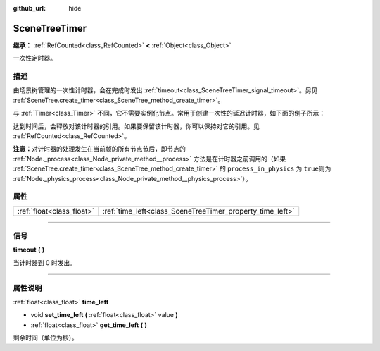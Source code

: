 :github_url: hide

.. DO NOT EDIT THIS FILE!!!
.. Generated automatically from Godot engine sources.
.. Generator: https://github.com/godotengine/godot/tree/master/doc/tools/make_rst.py.
.. XML source: https://github.com/godotengine/godot/tree/master/doc/classes/SceneTreeTimer.xml.

.. _class_SceneTreeTimer:

SceneTreeTimer
==============

**继承：** :ref:`RefCounted<class_RefCounted>` **<** :ref:`Object<class_Object>`

一次性定时器。

.. rst-class:: classref-introduction-group

描述
----

由场景树管理的一次性计时器，会在完成时发出 :ref:`timeout<class_SceneTreeTimer_signal_timeout>`\ 。另见 :ref:`SceneTree.create_timer<class_SceneTree_method_create_timer>`\ 。

与 :ref:`Timer<class_Timer>` 不同，它不需要实例化节点。常用于创建一次性的延迟计时器，如下面的例子所示：


.. tabs::

 .. code-tab:: gdscript

    func some_function():
        print("计时开始。")
        await get_tree().create_timer(1.0).timeout
        print("计时结束。")

 .. code-tab:: csharp

    public async Task SomeFunction()
    {
        GD.Print("计时开始。");
        await ToSignal(GetTree().CreateTimer(1.0f), SceneTreeTimer.SignalName.Timeout);
        GD.Print("计时结束。");
    }



达到时间后，会释放对该计时器的引用。如果要保留该计时器，你可以保持对它的引用。见 :ref:`RefCounted<class_RefCounted>`\ 。

\ **注意：**\ 对计时器的处理发生在当前帧的所有节点节后，即节点的 :ref:`Node._process<class_Node_private_method__process>` 方法是在计时器之前调用的（如果 :ref:`SceneTree.create_timer<class_SceneTree_method_create_timer>` 的 ``process_in_physics`` 为 ``true``\ 则为 :ref:`Node._physics_process<class_Node_private_method__physics_process>`\ ）。

.. rst-class:: classref-reftable-group

属性
----

.. table::
   :widths: auto

   +---------------------------+-----------------------------------------------------------+
   | :ref:`float<class_float>` | :ref:`time_left<class_SceneTreeTimer_property_time_left>` |
   +---------------------------+-----------------------------------------------------------+

.. rst-class:: classref-section-separator

----

.. rst-class:: classref-descriptions-group

信号
----

.. _class_SceneTreeTimer_signal_timeout:

.. rst-class:: classref-signal

**timeout** **(** **)**

当计时器到 0 时发出。

.. rst-class:: classref-section-separator

----

.. rst-class:: classref-descriptions-group

属性说明
--------

.. _class_SceneTreeTimer_property_time_left:

.. rst-class:: classref-property

:ref:`float<class_float>` **time_left**

.. rst-class:: classref-property-setget

- void **set_time_left** **(** :ref:`float<class_float>` value **)**
- :ref:`float<class_float>` **get_time_left** **(** **)**

剩余时间（单位为秒）。

.. |virtual| replace:: :abbr:`virtual (本方法通常需要用户覆盖才能生效。)`
.. |const| replace:: :abbr:`const (本方法没有副作用。不会修改该实例的任何成员变量。)`
.. |vararg| replace:: :abbr:`vararg (本方法除了在此处描述的参数外，还能够继续接受任意数量的参数。)`
.. |constructor| replace:: :abbr:`constructor (本方法用于构造某个类型。)`
.. |static| replace:: :abbr:`static (调用本方法无需实例，所以可以直接使用类名调用。)`
.. |operator| replace:: :abbr:`operator (本方法描述的是使用本类型作为左操作数的有效操作符。)`
.. |bitfield| replace:: :abbr:`BitField (这个值是由下列标志构成的位掩码整数。)`
